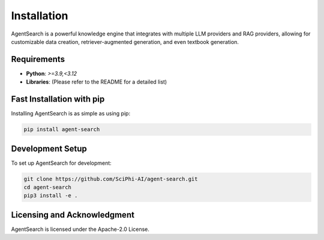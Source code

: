 .. _agent_search_installation:

Installation
=====================================================

AgentSearch is a powerful knowledge engine that integrates with multiple LLM providers and RAG providers, allowing for customizable data creation, retriever-augmented generation, and even textbook generation.

Requirements
------------

- **Python**: `>=3.9,<3.12`
- **Libraries**: (Please refer to the README for a detailed list)

Fast Installation with pip
--------------------------

Installing AgentSearch is as simple as using pip:

.. code-block:: console

   pip install agent-search

Development Setup
-----------------

To set up AgentSearch for development:

.. code-block:: console

   git clone https://github.com/SciPhi-AI/agent-search.git
   cd agent-search
   pip3 install -e .

Licensing and Acknowledgment
---------------------------

AgentSearch is licensed under the Apache-2.0 License.

